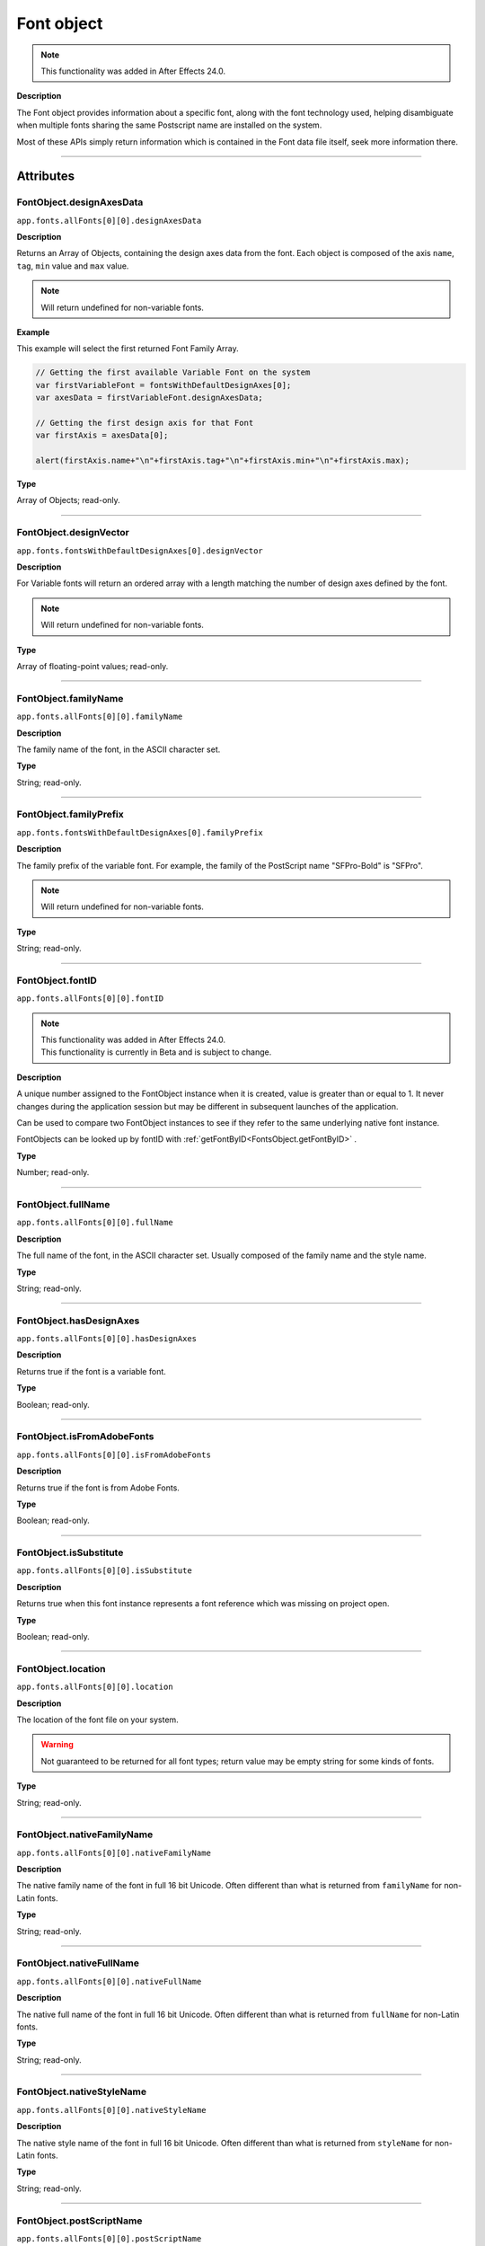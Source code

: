 .. highlight:: javascript
.. _FontObject:

Font object
################################################

.. note::
   | This functionality was added in After Effects 24.0.

**Description**

The Font object provides information about a specific font, along with the font technology used, helping disambiguate when multiple fonts sharing the same Postscript name are installed on the system.

Most of these APIs simply return information which is contained in the Font data file itself, seek more information there.

----

==========
Attributes
==========

.. _FontObject.designAxesData:

FontObject.designAxesData
*********************************************

``app.fonts.allFonts[0][0].designAxesData``

**Description**

Returns an Array of Objects, containing the design axes data from the font. 
Each object is composed of the axis ``name``, ``tag``, ``min`` value and ``max`` value.

.. note::
  Will return undefined for non-variable fonts.

**Example**

This example will select the first returned Font Family Array.

.. code:: javascript

   // Getting the first available Variable Font on the system
   var firstVariableFont = fontsWithDefaultDesignAxes[0];
   var axesData = firstVariableFont.designAxesData;

   // Getting the first design axis for that Font 
   var firstAxis = axesData[0];

   alert(firstAxis.name+"\n"+firstAxis.tag+"\n"+firstAxis.min+"\n"+firstAxis.max);

**Type**

Array of Objects; read-only.

----

.. _FontObject.designVector:

FontObject.designVector
*********************************************

``app.fonts.fontsWithDefaultDesignAxes[0].designVector``

**Description**

For Variable fonts will return an ordered array with a length matching the number of design axes defined by the font.

.. note::
  Will return undefined for non-variable fonts. 

**Type**

Array of floating-point values; read-only.

----



.. _FontObject.familyName:

FontObject.familyName
*********************************************

``app.fonts.allFonts[0][0].familyName``

**Description**

The family name of the font, in the ASCII character set.

**Type**

String; read-only.

----

.. _FontObject.familyPrefix:

FontObject.familyPrefix
*********************************************

``app.fonts.fontsWithDefaultDesignAxes[0].familyPrefix``

**Description**

The family prefix of the variable font. For example, the family of the PostScript name "SFPro-Bold" is "SFPro".

.. note::
  Will return undefined for non-variable fonts.

**Type**

String; read-only.

----

.. _FontObject.fontID:

FontObject.fontID
*********************************************

``app.fonts.allFonts[0][0].fontID``

.. note::
   | This functionality was added in After Effects 24.0.
   | This functionality is currently in Beta and is subject to change.

**Description**

A unique number assigned to the FontObject instance when it is created, value is greater than or equal to 1. It never changes during the application session but may be different in subsequent launches of the application. 

Can be used to compare two FontObject instances to see if they refer to the same underlying native font instance.

FontObjects can be looked up by fontID with :ref:`getFontByID<FontsObject.getFontByID>` .

**Type**

Number; read-only.

----

.. _FontObject.fullName:

FontObject.fullName
*********************************************

``app.fonts.allFonts[0][0].fullName``

**Description**

The full name of the font, in the ASCII character set. Usually composed of the family name and the style name. 

**Type**

String; read-only.

----

.. _FontObject.hasDesignAxes:

FontObject.hasDesignAxes
*********************************************

``app.fonts.allFonts[0][0].hasDesignAxes``

**Description**

Returns true if the font is a variable font.

**Type**

Boolean; read-only.

----

.. _FontObject.isFromAdobeFonts:

FontObject.isFromAdobeFonts
*********************************************

``app.fonts.allFonts[0][0].isFromAdobeFonts``

**Description**

Returns true if the font is from Adobe Fonts.

**Type**

Boolean; read-only.

----

.. _FontObject.isSubstitute:

FontObject.isSubstitute
*********************************************

``app.fonts.allFonts[0][0].isSubstitute``

**Description**

Returns true when this font instance represents a font reference which was missing on project open.

**Type**

Boolean; read-only.

----

.. _FontObject.location:

FontObject.location
*********************************************

``app.fonts.allFonts[0][0].location``

**Description**

The location of the font file on your system.

.. warning::
  Not guaranteed to be returned for all font types; return value may be empty string for some kinds of fonts.

**Type**

String; read-only.

----

.. _FontObject.nativeFamilyName:

FontObject.nativeFamilyName
*********************************************

``app.fonts.allFonts[0][0].nativeFamilyName``

**Description**

The native family name of the font in full 16 bit Unicode. Often different than what is returned from ``familyName`` for non-Latin fonts.

**Type**

String; read-only.

----

.. _FontObject.nativeFullName:

FontObject.nativeFullName
*********************************************

``app.fonts.allFonts[0][0].nativeFullName``

**Description**

The native full name of the font in full 16 bit Unicode. Often different than what is returned from ``fullName`` for non-Latin fonts.

**Type**

String; read-only.

----

.. _FontObject.nativeStyleName:

FontObject.nativeStyleName
*********************************************

``app.fonts.allFonts[0][0].nativeStyleName``

**Description**

The native style name of the font in full 16 bit Unicode. Often different than what is returned from ``styleName`` for non-Latin fonts.

**Type**

String; read-only.

----

.. _FontObject.postScriptName:

FontObject.postScriptName
*********************************************

``app.fonts.allFonts[0][0].postScriptName``

**Description**

The postscript name of the font.

**Type**

String; read-only.

----

.. _FontObject.styleName:

FontObject.styleName
*********************************************

``app.fonts.allFonts[0][0].styleName``

**Description**

The style name of the font, in the ASCII character set.

**Type**

String; read-only.

----

.. _FontObject.technology:

FontObject.technology
*********************************************

``app.fonts.allFonts[0][0].technology``

**Description**

The technology used by the font.

**Type**

An ``CTFontTechnology`` enumerated value; read-only. One of:

-  ``CTFontTechnology.CT_TYPE1_FONT``
-  ``CTFontTechnology.CT_TRUETYPE_FONT``
-  ``CTFontTechnology.CT_CID_FONT``
-  ``CTFontTechnology.CT_BITMAP_FONT``
-  ``CTFontTechnology.CT_ATC_FONT``
-  ``CTFontTechnology.CT_TYPE3_FONT``
-  ``CTFontTechnology.CT_SVG_FONT``
-  ``CTFontTechnology.CT_ANYTECHNOLOGY``

----

.. _FontObject.type:

FontObject.type
*********************************************

``app.fonts.allFonts[0][0].type``

**Description**

The internal type of the font.

**Type**

An ``CTFontType`` enumerated value; read-only. One of:

-  ``CTFontType.CT_TYPE1_FONTTYPE``
-  ``CTFontType.CT_TRUETYPE_FONTTYPE``
-  ``CTFontType.CT_CID_FONTTYPE``
-  ``CTFontType.CT_ATC_FONTTYPE``
-  ``CTFontType.CT_BITMAP_FONTTYPE``
-  ``CTFontType.CT_OPENTYPE_CFF_FONTTYPE``
-  ``CTFontType.CT_OPENTYPE_CID_FONTTYPE``
-  ``CTFontType.CT_OPENTYPE_TT_FONTTYPE``
-  ``CTFontType.CT_TYPE3_FONTTYPE``
-  ``CTFontType.CT_SVG_FONTTYPE``

----

.. _FontObject.version:

FontObject.version
*********************************************

``app.fonts.allFonts[0][0].version``

**Description**

The version number of the font.

**Type**

String; read-only.

----

.. _FontObject.writingScripts:

FontObject.writingScripts
*********************************************

``app.fonts.allFonts[0][0].writingScripts``

**Description**

The supported character sets of the font.

**Type**

An array of ``CTScript`` enumerated value; read-only. One or more of:

-  ``CTScript.CT_ROMAN_SCRIPT``
-  ``CTScript.CT_JAPANESE_SCRIPT``
-  ``CTScript.CT_TRADITIONALCHINESE_SCRIPT``
-  ``CTScript.CT_KOREAN_SCRIPT``
-  ``CTScript.CT_ARABIC_SCRIPT``
-  ``CTScript.CT_HEBREW_SCRIPT``
-  ``CTScript.CT_GREEK_SCRIPT``
-  ``CTScript.CT_CYRILLIC_SCRIPT``
-  ``CTScript.CT_RIGHTLEFT_SCRIPT``
-  ``CTScript.CT_DEVANAGARI_SCRIPT``
-  ``CTScript.CT_GURMUKHI_SCRIPT``
-  ``CTScript.CT_GUJARATI_SCRIPT``
-  ``CTScript.CT_ORIYA_SCRIPT``
-  ``CTScript.CT_BENGALI_SCRIPT``
-  ``CTScript.CT_TAMIL_SCRIPT``
-  ``CTScript.CT_TELUGU_SCRIPT``
-  ``CTScript.CT_KANNADA_SCRIPT``
-  ``CTScript.CT_MALAYALAM_SCRIPT``
-  ``CTScript.CT_SINHALESE_SCRIPT``
-  ``CTScript.CT_BURMESE_SCRIPT``
-  ``CTScript.CT_KHMER_SCRIPT``
-  ``CTScript.CT_THAI_SCRIPT``
-  ``CTScript.CT_LAOTIAN_SCRIPT``
-  ``CTScript.CT_GEORGIAN_SCRIPT``
-  ``CTScript.CT_ARMENIAN_SCRIPT``
-  ``CTScript.CT_SIMPLIFIEDCHINESE_SCRIPT``
-  ``CTScript.CT_TIBETAN_SCRIPT``
-  ``CTScript.CT_MONGOLIAN_SCRIPT``
-  ``CTScript.CT_GEEZ_SCRIPT``
-  ``CTScript.CT_EASTEUROPEANROMAN_SCRIPT``
-  ``CTScript.CT_VIETNAMESE_SCRIPT``
-  ``CTScript.CT_EXTENDEDARABIC_SCRIPT``
-  ``CTScript.CT_KLINGON_SCRIPT``
-  ``CTScript.CT_EMOJI_SCRIPT``
-  ``CTScript.CT_ROHINGYA_SCRIPT``
-  ``CTScript.CT_JAVANESE_SCRIPT``
-  ``CTScript.CT_SUNDANESE_SCRIPT``
-  ``CTScript.CT_LONTARA_SCRIPT``
-  ``CTScript.CT_SYRIAC_SCRIPT``
-  ``CTScript.CT_TAITHAM_SCRIPT``
-  ``CTScript.CT_BUGINESE_SCRIPT``
-  ``CTScript.CT_BALINESE_SCRIPT``
-  ``CTScript.CT_CHEROKEE_SCRIPT``
-  ``CTScript.CT_MANDAIC_SCRIPT``
-  ``CTScript.CT_VAI_SCRIPT``
-  ``CTScript.CT_THAANA_SCRIPT``
-  ``CTScript.CT_BRAVANESE_SCRIPT``
-  ``CTScript.CT_BRAHMI_SCRIPT``
-  ``CTScript.CT_CARIAN_SCRIPT``
-  ``CTScript.CT_CYPRIOT_SCRIPT``
-  ``CTScript.CT_EGYPTIAN_SCRIPT``
-  ``CTScript.CT_IMPERIALARAMAIC_SCRIPT``
-  ``CTScript.CT_PAHLAVI_SCRIPT``
-  ``CTScript.CT_PARTHIAN_SCRIPT``
-  ``CTScript.CT_KHAROSHTHI_SCRIPT``
-  ``CTScript.CT_LYCIAN_SCRIPT``
-  ``CTScript.CT_LYDIAN_SCRIPT``
-  ``CTScript.CT_PHOENICIAN_SCRIPT``
-  ``CTScript.CT_PERSIAN_SCRIPT``
-  ``CTScript.CT_SHAVIAN_SCRIPT``
-  ``CTScript.CT_SUMAKKCUNEIFORM_SCRIPT``
-  ``CTScript.CT_UGARITIC_SCRIPT``
-  ``CTScript.CT_GLAGOLITIC_SCRIPT``
-  ``CTScript.CT_GOTHIC_SCRIPT``
-  ``CTScript.CT_OGHAM_SCRIPT``
-  ``CTScript.CT_OLDITALIC_SCRIPT``
-  ``CTScript.CT_ORKHON_SCRIPT``
-  ``CTScript.CT_RUNIC_SCRIPT``
-  ``CTScript.CT_MEROITICCURSIVE_SCRIPT``
-  ``CTScript.CT_COPTIC_SCRIPT``
-  ``CTScript.CT_OLCHIKI_SCRIPT``
-  ``CTScript.CT_SORASOMPENG_SCRIPT``
-  ``CTScript.CT_OLDHANGUL_SCRIPT``
-  ``CTScript.CT_LISU_SCRIPT``
-  ``CTScript.CT_NKO_SCRIPT``
-  ``CTScript.CT_ADLAM_SCRIPT``
-  ``CTScript.CT_BAMUM_SCRIPT``
-  ``CTScript.CT_BASSAVAH_SCRIPT``
-  ``CTScript.CT_NEWA_SCRIPT``
-  ``CTScript.CT_NEWTAILU_SCRIPT``
-  ``CTScript.CT_SCRIPT``
-  ``CTScript.CT_OSAGE_SCRIPT``
-  ``CTScript.CT_UCAS_SCRIPT``
-  ``CTScript.CT_TIFINAGH_SCRIPT``
-  ``CTScript.CT_KAYAHLI_SCRIPT``
-  ``CTScript.CT_LAO_SCRIPT``
-  ``CTScript.CT_TAILE_SCRIPT``
-  ``CTScript.CT_TAIVIET_SCRIPT``
-  ``CTScript.CT_DONTKNOW_SCRIPT``

=======
Methods
=======

.. _FontObject.hasSameDict:

FontObject.hasSameDict()
**********************************************

``app.fonts.fontsWithDefaultDesignAxes[0].hasSameDict(fontObject)``

**Description**

This function will true if the :ref:`FontObject` passed as an argument shares the same variable font dictionnary as the :ref:`FontObject` the function is called on.

.. note::
  Can only return true when called on a variable :ref:`FontObject` with the argument also being a :ref:`FontObject` of a variable font.

**Parameters**

====================  ========================================================
fontObject            A :ref:`FontObject`
====================  ========================================================

**Returns**

A Boolean.

----

.. _FontObject.postScriptNameForDesignVector:

FontObject.postScriptNameForDesignVector()
**********************************************

``app.fonts.fontsWithDefaultDesignAxes[0].postScriptNameForDesignVector([...vectorValues])``

**Description**

This function will return the postscript name of the variable font for the specific design vectors passed as the argument.

**Parameters**

====================  ===============================================================================================================
vectorValues          An array of float values that matches the length of :ref:`FontObject.designVector` for the given variable font.
====================  ===============================================================================================================

**Returns**

A String.
